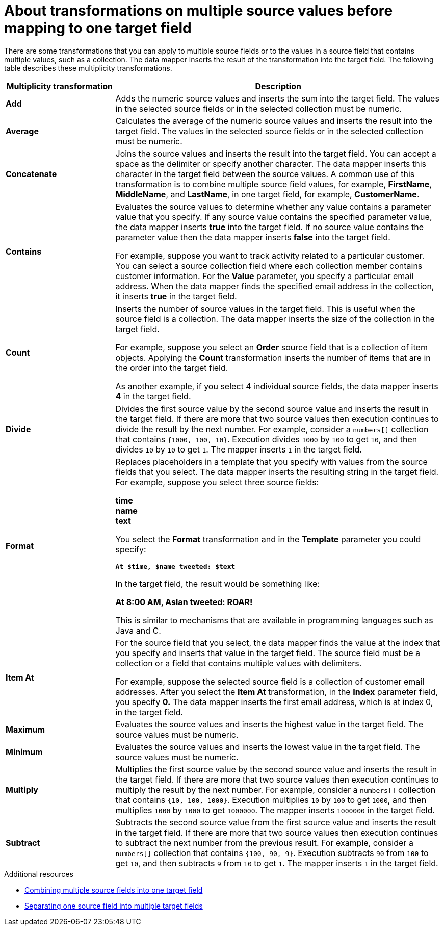 // This module is included in the following assemblies:
// as_mapping-data.adoc

[id='about-transformations-on-multiple-source-values_{context}']
= About transformations on multiple source values before mapping to one target field

There are some transformations that you can apply to multiple source fields 
or to the values in a source field that contains multiple values, such as a 
collection. The data mapper inserts the result of the transformation into 
the target field. The following table describes these multiplicity transformations. 

[options="header"]
[cols="1,3"]
|===
|Multiplicity transformation
|Description

|*Add*
|Adds the numeric source values and inserts the sum into the target field. 
The values in the selected source fields or in the selected collection must be numeric. 

|*Average*
|Calculates the average of the numeric source values and inserts the result into the target field. The values in the selected source fields or in the selected collection must be numeric. 

|*Concatenate*
|Joins the source values and inserts the result into the target field. 
You can accept a space as the delimiter or specify another character. 
The data mapper inserts this character in the target field between the source 
values. A common use of this transformation is to combine multiple source 
field values, for example, *FirstName*, *MiddleName*, and *LastName*, 
in one target field, for example, *CustomerName*. 

|*Contains*
|Evaluates the source values to determine whether any value contains 
a parameter value that you specify. If any source value contains the 
specified parameter value, the data mapper inserts *true* into the target field. 
If no source value contains the parameter value then the data mapper 
inserts *false* into the target field. 

For example, suppose you want to track activity related to a particular 
customer. You can select a source collection field where each 
collection member contains customer information. For the *Value* parameter, 
you specify a particular email address. When the data mapper finds the 
specified email address in the collection, it inserts *true* in the target field. 

|*Count*
|Inserts the number of source values in the target field. This is useful 
when the source field is a collection. The data mapper inserts the size 
of the collection in the target field. 

For example, suppose you select an *Order* source field that is a 
collection of item objects. Applying the *Count* transformation inserts the 
number of items that are in the order into the target field. 

As another example, if you select 4 individual source fields, 
the data mapper inserts *4* in the target field. 

|*Divide*
|Divides the first source value by the second source value and inserts 
the result in the target field. 
If there are more that two source values then execution continues to divide 
the result by the next number. For example, consider a `numbers[]` collection 
that contains `{1000, 100, 10}`. Execution divides `1000` by `100` to get `10`, 
and then divides `10` by `10` to get `1`. The mapper inserts `1` in the target field. 


|*Format*
|Replaces placeholders in a template that you specify with values 
from the source fields that you select. The data mapper inserts the 
resulting string in the target field. For example, suppose you select 
three source fields: 

*time* +
*name* +
*text* +

You select the *Format* transformation and in the *Template* parameter 
you could specify: 

`*At $time, $name tweeted: $text*`

In the target field, the result would be something like: 

*At 8:00 AM, Aslan tweeted: ROAR!*

This is similar to mechanisms that are available in programming languages 
such as Java and C.

|*Item At*
|For the source field that you select, the data mapper finds the value at 
the index that you specify and inserts that value in the target field. 
The source field must be a collection or a field that 
contains multiple values with delimiters. 

For example, suppose the selected source field is a collection of customer 
email addresses. After you select the *Item At* transformation, in the *Index* 
parameter field, you specify *0.* The data mapper inserts the first email 
address, which is at index 0, in the target field. 

|*Maximum*
|Evaluates the source values and inserts the highest value in the target field. 
The source values must be numeric. 

|*Minimum*
|Evaluates the source values and inserts the lowest value in the target field. 
The source values must be numeric. 

|*Multiply*
|Multiplies the first source value by the second source value and inserts 
the result in the target field. 
If there are more that two source values then execution continues to multiply 
the result by the next number. For example, consider a `numbers[]` collection 
that contains `{10, 100, 1000}`. Execution multiplies `10` by `100` to get `1000`, 
and then multiplies `1000` by `1000` to get `1000000`. The mapper inserts 
`1000000` in the target field. 


|*Subtract*
|Subtracts the second source value from the first source value and inserts 
the result in the target field. 
If there are more that two source values then execution continues to subtract 
the next number from the previous result. For example, consider a `numbers[]` 
collection that contains `{100, 90, 9}`. Execution subtracts `90` from `100` 
to get `10`, and then subtracts `9` from `10` to get `1`. The mapper inserts 
`1` in the target field. 

|===

.Additional resources
* link:{LinkSyndesisIntegrationGuide}#combine-multiple-source-fields-into-one-target-field_map[Combining multiple source fields into one target field]
* link:{LinkSyndesisIntegrationGuide}#example-missing-unwanted-data_map[Separating one source field into multiple target fields]
